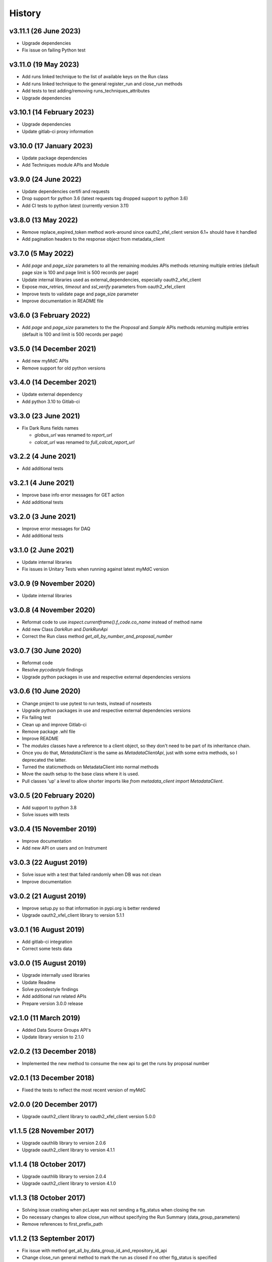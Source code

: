 History
-------

v3.11.1 (26 June 2023)
++++++++++++++++++++++
- Upgrade dependencies
- Fix issue on failing Python test

v3.11.0 (19 May 2023)
+++++++++++++++++++++
- Add runs linked technique to the list of available keys on the Run class
- Add runs linked technique to the general register_run and close_run methods
- Add tests to test adding/removing runs_techniques_attributes
- Upgrade dependencies

v3.10.1 (14 February 2023)
++++++++++++++++++++++++++
- Upgrade dependencies
- Update gitlab-ci proxy information

v3.10.0 (17 January 2023)
+++++++++++++++++++++++++
- Update package dependencies
- Add Techniques module APIs and Module

v3.9.0 (24 June 2022)
+++++++++++++++++++++
- Update dependencies certifi and requests
- Drop support for python 3.6 (latest requests tag dropped support to python 3.6)
- Add CI tests to python latest (currently version 3.11)

v3.8.0 (13 May 2022)
++++++++++++++++++++
- Remove replace_expired_token method work-around since oauth2_xfel_client version 6.1+ should have it handled
- Add pagination headers to the response object from metadata_client

v3.7.0 (5 May 2022)
+++++++++++++++++++
- Add `page` and `page_size` parameters to all the remaining modules APIs methods returning multiple entries (default page size is 100 and page limit is 500 records per page)
- Update internal libraries used as external_dependencies, especially oauth2_xfel_client
- Expose `max_retries`, `timeout` and `ssl_verify` parameters from oauth2_xfel_client
- Improve tests to validate page and page_size parameter
- Improve documentation in README file

v3.6.0 (3 February 2022)
++++++++++++++++++++++++
- Add `page` and `page_size` parameters to the the `Proposal` and `Sample` APIs methods returning multiple entries (default is 100 and limit is 500 records per page)

v3.5.0 (14 December 2021)
+++++++++++++++++++++++++
- Add new myMdC APIs
- Remove support for old python versions

v3.4.0 (14 December 2021)
+++++++++++++++++++++++++
- Update external dependency
- Add python 3.10 to Gitlab-ci

v3.3.0 (23 June 2021)
+++++++++++++++++++++
- Fix Dark Runs fields names

  - `globus_url` was renamed to `report_url`
  - `calcat_url` was renamed to `full_calcat_report_url`

v3.2.2 (4 June 2021)
++++++++++++++++++++
- Add additional tests

v3.2.1 (4 June 2021)
++++++++++++++++++++
- Improve base info error messages for GET action
- Add additional tests

v3.2.0 (3 June 2021)
++++++++++++++++++++
- Improve error messages for DAQ
- Add additional tests

v3.1.0 (2 June 2021)
++++++++++++++++++++
- Update internal libraries
- Fix issues in Unitary Tests when running against latest myMdC version

v3.0.9 (9 November 2020)
++++++++++++++++++++++++
- Update internal libraries

v3.0.8 (4 November 2020)
++++++++++++++++++++++++
- Reformat code to use `inspect.currentframe().f_code.co_name` instead of method name
- Add new Class `DarkRun` and `DarkRunApi`
- Correct the Run class method `get_all_by_number_and_proposal_number`

v3.0.7 (30 June 2020)
+++++++++++++++++++++
- Reformat code
- Resolve `pycodestyle` findings
- Upgrade python packages in use and respective external dependencies versions

v3.0.6 (10 June 2020)
+++++++++++++++++++++
- Change project to use pytest to run tests, instead of nosetests
- Upgrade python packages in use and respective external dependencies versions
- Fix failing test
- Clean up and improve Gitlab-ci
- Remove package .whl file
- Improve README
- The `modules` classes have a reference to a client object, so they don't need to be part of its inheritance chain.
- Once you do that, `MetadataClient` is the same as `MetadataClientApi`, just with some extra methods, so I deprecated the latter.
- Turned the staticmethods on MetadataClient into normal methods
- Move the oauth setup to the base class where it is used.
- Pull classes 'up' a level to allow shorter imports like `from metadata_client import MetadataClient`.

v3.0.5 (20 February 2020)
+++++++++++++++++++++++++
- Add support to python 3.8
- Solve issues with tests

v3.0.4 (15 November 2019)
+++++++++++++++++++++++++
- Improve documentation
- Add new API on users and on Instrument

v3.0.3 (22 August 2019)
+++++++++++++++++++++++
- Solve issue with a test that failed randomly when DB was not clean
- Improve documentation

v3.0.2 (21 August 2019)
+++++++++++++++++++++++
- Improve setup.py so that information in pypi.org is better rendered
- Upgrade oauth2_xfel_client library to version 5.1.1

v3.0.1 (16 August 2019)
+++++++++++++++++++++++
- Add gitlab-ci integration
- Correct some tests data

v3.0.0 (15 August 2019)
+++++++++++++++++++++++
- Upgrade internally used libraries
- Update Readme
- Solve pycodestyle findings
- Add additional run related APIs
- Prepare version 3.0.0 release

v2.1.0 (11 March 2019)
++++++++++++++++++++++
- Added Data Source Groups API's
- Update library version to 2.1.0

v2.0.2 (13 December 2018)
+++++++++++++++++++++++++
- Implemented the new method to consume the new api to get the runs by proposal number

v2.0.1 (13 December 2018)
+++++++++++++++++++++++++
- Fixed the tests to reflect the most recent version of myMdC

v2.0.0 (20 December 2017)
+++++++++++++++++++++++++
- Upgrade oauth2_client library to oauth2_xfel_client version 5.0.0

v1.1.5 (28 November 2017)
+++++++++++++++++++++++++
- Upgrade oauthlib library to version 2.0.6
- Upgrade oauth2_client library to version 4.1.1

v1.1.4 (18 October 2017)
++++++++++++++++++++++++
- Upgrade oauthlib library to version 2.0.4
- Upgrade oauth2_client library to version 4.1.0

v1.1.3 (18 October 2017)
++++++++++++++++++++++++
- Solving issue crashing when pcLayer was not sending a flg_status when closing the run
- Do necessary changes to allow close_run without specifying the Run Summary (data_group_parameters)
- Remove references to first_prefix_path

v1.1.2 (13 September 2017)
++++++++++++++++++++++++++
- Fix issue with method get_all_by_data_group_id_and_repository_id_api
- Change close_run general method to mark the run as closed if no other flg_status is specified

v1.1.1 (4 September 2017)
+++++++++++++++++++++++++
- Fix all success variable types to Boolean

v1.1.0 (1 September 2017)
+++++++++++++++++++++++++
- Upgrade oauth2_client library to version 4.0.0
- Add extra methods to this library

v1.0.0 (8 July 2017)
++++++++++++++++++++
- New to PCLayer: get_all_xfel_instruments, get_active_proposal_by_instrument
- New to Data Reader: search_data_files
- New to GPFS: register_run_replica, unregister_run_replica

v0.0.3 (8 March 2017)
+++++++++++++++++++++
- Separate this Python library from the KaraboDevices code.
- Clean code and remove all references to Karabo.
- Set up new project under ITDM group in Gitlab.

v0.0.2 (2 November 2016)
++++++++++++++++++++++++
- Update library dependencies
- Integrate this library with Karabo 2.0

v0.0.1 (20 September 2015)
++++++++++++++++++++++++++
- Initial code
